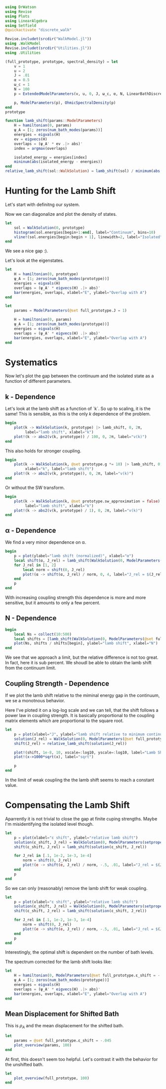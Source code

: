 #+PROPERTY: header-args :session finite_bath_lamb :kernel julia-1.8 :pandoc yes :async yes

#+begin_src jupyter-julia
  using DrWatson
  using Revise
  using Plots
  using LinearAlgebra
  using Setfield
  @quickactivate "discrete_walk"

  Revise.includet(srcdir("WalkModel.jl"))
  using .WalkModel
  Revise.includet(srcdir("Utilities.jl"))
  using .Utilities
#+end_src

#+RESULTS:
: [32m[1m  Activating[22m[39m project at `~/Documents/org/roam/data/c4/5097d2-2599-426d-82db-6ecfb5207151`


#+begin_src jupyter-julia
  (full_prototype, prototype, spectral_density) = let
      v = 1
      u = 2
      J = .01
      α = 0.5
      ω_c = 1
      N = 100
      p = ExtendedModelParameters(v, u, 0, J, ω_c, α, N, LinearBathDiscretization, true, 0, true)

      p, ModelParameters(p), OhmicSpectralDensity(p)
  end
  prototype
#+end_src

#+RESULTS:
: ModelParameters
:   v: Int64 1
:   u: Int64 2
:   ω: Int64 0
:   ε: Array{Float64}((100,)) [0.005, 0.015, 0.025, 0.035, 0.045, 0.055, 0.065, 0.075, 0.085, 0.095  …  0.905, 0.915, 0.925, 0.935, 0.945, 0.955, 0.965, 0.975, 0.985, 0.995]
:   g: Array{Float64}((100,)) [0.00316227766016838, 0.004276011137434268, 0.004865927761445336, 0.005295136992839155, 0.005639450228079817, 0.005930091541620684, 0.006183300672580194, 0.0064087111188735795, 0.0066125509465186595, 0.006799100382906402  …  0.011945587069691553, 0.011978450233698779, 0.012011045118058816, 0.012043376778098804, 0.01207545012104379, 0.012107269911870704, 0.012138840778872466, 0.012170167218950265, 0.0122012536026469, 0.012232104178940925]
:   sw_approximation: Bool true
: 

#+begin_src jupyter-julia
  function lamb_shift(params::ModelParameters)
      H = hamiltonian(0, params)
      ψ_A = [1; zeros(num_bath_modes(params))]
      energies = eigvals(H)
      ev = eigvecs(H)
      overlaps = (ψ_A' * ev .|> abs)'
      index = argmax(overlaps)

      isolated_energy = energies[index]
      mininum(abs(isolated_energy - energies))
  end
  relative_lamb_shift(sol::WalkSolution) = lamb_shift(sol) / minimum(abs.(sol.energies[begin + 2:end] - sol.energies[begin + 1:end-1]))
#+end_src

#+RESULTS:
: relative_lamb_shift (generic function with 1 method)

* Hunting for the Lamb Shift
Let's start with definitng our system.

Now we can diagonalize and plot the density of states.
#+begin_src jupyter-julia
  let
      sol = WalkSolution(0, prototype)
      histogram(sol.energies[begin+1:end], label="Continuum", bins=10)
      vline!(sol.energies[begin:begin + 1], linewidth=2, label="Isolated")
  end
#+end_src

#+RESULTS:
[[file:./.ob-jupyter/9fe95fd36adec21aea019dd3e7940b9d43c402c0.svg]]

We see a nice gap :).


Let's look at the eigenstates.
#+begin_src jupyter-julia
  let
      H = hamiltonian(0, prototype)
      ψ_A = [1; zeros(num_bath_modes(prototype))]
      energies = eigvals(H)
      overlaps = (ψ_A' * eigvecs(H) .|> abs)'
      bar(energies, overlaps, xlabel="E", ylabel="Overlap with A")
  end
#+end_src

#+RESULTS:
[[file:./.ob-jupyter/897b162e337766b1146830a361af6f82265db8c3.svg]]
Here we have one isolated state.


#+begin_src jupyter-julia
  let
      params = ModelParameters(@set full_prototype.J = 1)

      H = hamiltonian(0, params)
      ψ_A = [1; zeros(num_bath_modes(prototype))]
      energies = eigvals(H)
      overlaps = (ψ_A' * eigvecs(H) .|> abs)'
      bar(energies, overlaps, xlabel="E", ylabel="Overlap with A")
  end
#+end_src

#+RESULTS:
[[file:./.ob-jupyter/80d4151649e9e770aae1f832bc02561d7c3d35a9.svg]]
In the strong coupling regime we get two nicely separated states with
big A component.


* Systematics
Now let's plot the gap between the continuum and the isolated state as
a function of different parameters.

** k - Dependence
Let's look at the lamb shift as a function of `k`.
So up to scaling, it is the same! This is sensible, as this is the
only \(k\) dependence of the problem.
#+begin_src jupyter-julia
   begin
       plot(k -> WalkSolution(k, prototype) |> lamb_shift, 0, 2π,
            label="lamb shift", xlabel="k")
       plot!(k -> abs2(v(k, prototype)) / 100, 0, 2π, label="v(k)")
   end
#+end_src

#+RESULTS:
[[file:./.ob-jupyter/4bc3bcebc441ef9aacdb3c09f900e5f297c54cd8.svg]]


This also holds for stronger coupling.
#+begin_src jupyter-julia
    begin
        plot(k -> WalkSolution(k, @set prototype.g *= 10) |> lamb_shift, 0, 2π,
             xlabel="k", label="lamb shift")
        plot!(k -> abs2(v(k, prototype)), 0, 2π, label="v(k)")
    end
#+end_src

#+RESULTS:
[[file:./.ob-jupyter/cde810a8c1dd609cc05aa416b756609fa0b0e87e.svg]]


Or without the SW transform.
#+begin_src jupyter-julia
    begin
        plot(k -> WalkSolution(k, @set prototype.sw_approximation = false) |> lamb_shift, 0, 2π,
             label="lamb shift", xlabel="k")
        plot!(k -> abs2(v(k, prototype) / 1), 0, 2π, label="v(k)")
    end
#+end_src

#+RESULTS:
[[file:./.ob-jupyter/48221a93faf18b18d90711f11081bf294ed35174.svg]]

** α - Dependence
We find a very minor dependence on α.
#+begin_src jupyter-julia
  begin
      p = plot(ylabel="lamb shift (normalized)", xlabel="α")
      local shift(α, J_rel) = lamb_shift(WalkSolution(0, ModelParameters(setproperties(full_prototype, α=α, J=J_rel))))
      for J_rel in [1, 2]
          local norm = shift(0, J_rel)
          plot!(α -> shift(α, J_rel) / norm, 0, 4, label="J_rel = $(J_rel)")
      end
      p
  end
#+end_src

#+RESULTS:
[[file:./.ob-jupyter/96f444cf830c49bc1c9b2dbfe991c5c933b8940d.svg]]

With increasing coupling strength this dependence is more and more
sensitive, but it amounts to only a few percent.

** N - Dependence
#+begin_src jupyter-julia
  begin
      local Ns = collect(10:500)
      local shifts = [lamb_shift(WalkSolution(0, ModelParameters(@set full_prototype.N = N))) for N in Ns]
      plot(Ns, shifts / shifts[begin], ylabel="lamb shift", xlabel="N")
  end
#+end_src

#+RESULTS:
[[file:./.ob-jupyter/d53c3519ab96d7aa7948cce411ecae5dacc4ff48.svg]]

We see that we approach a limit, but the relative difference is not
too great. In fact, here it is sub percent. We shoudl be able to
obtain the lamb shift from the continuum limit.

** Coupling Strength - Dependence
If we plot the lamb shift relative to the miminal energy gap in the
continuum, we se a monotnous behavior.

Here I've ploted it on a log-log scale and we can tell, that the shift
follows a power law in coupling strength. It is basically proportional
to the coupling matrix elements which are proportional to the square root.
#+begin_src jupyter-julia
  let
      p = plot(xlabel="J", ylabel="lamb shift relative to minimum continuum spacing")
      solution(J_rel) = WalkSolution(0, ModelParameters(@set full_prototype.J = J_rel))
      shift(J_rel) = relative_lamb_shift(solution(J_rel))

      plot!(shift, 1e-8, 10, xscale=:log10, yscale=:log10, label="Lamb Shift")
      plot!(x->1000*sqrt(x), label="sqrt")

      p
  end
#+end_src

#+RESULTS:
[[file:./.ob-jupyter/844d0fc4511ae7b713bb8ae0794a3a5a489485f4.svg]]

In the limit of weak coupling the the lamb shift seems to reach a
constant value.

* Compensating the Lamb Shift
Aparrently it is not trivial to close the gap at finite cuping
strengths. Maybe I'm misidentifying the isolated level though.
#+begin_src jupyter-julia
  let
      p = plot(xlabel="ε shift", ylabel="relative lamb shift")
      solution(ε_shift, J_rel) = WalkSolution(0, ModelParameters(setproperties(full_prototype, ε_shift = ε_shift, J = J_rel)))
      shift(ε_shift, J_rel) = lamb_shift(solution(ε_shift, J_rel))

      for J_rel in [.1, 1e-2, 1e-3, 1e-4]
          norm = shift(0, J_rel)
          plot!(e -> shift(e, J_rel) / norm, -.5, .01, label="J_rel = $(J_rel)")
      end
      p
  end
#+end_src

#+RESULTS:
[[file:./.ob-jupyter/6372017e90b4ae7c7392995930c808f4653aee62.svg]]

So we can only (reasonably) remove the lamb shift for weak coupling.



#+begin_src jupyter-julia
  let
      p = plot(xlabel="ε shift", ylabel="relative lamb shift")
      solution(ε_shift, J_rel) = WalkSolution(0, ModelParameters(setproperties(full_prototype, ε_shift = ε_shift, J = J_rel, N=10)))
      shift(ε_shift, J_rel) = lamb_shift(solution(ε_shift, J_rel))

      for J_rel in [.1, 1e-2, 1e-3, 1e-4]
          norm = shift(0, J_rel)
          plot!(e -> shift(e, J_rel) / norm, -.5, .01, label="J_rel = $(J_rel)")
      end
      p
  end
#+end_src

#+RESULTS:
[[file:./.ob-jupyter/58f15c22e7438b005a8ad9972e53833f231b3864.svg]]

Interestingly, the optimal shift is dependent on the number of bath levels.

The spectrum corrected for the lamb shift looks like:
#+begin_src jupyter-julia
  let
      H = hamiltonian(0, ModelParameters(@set full_prototype.ε_shift = -.045))
      ψ_A = [1; zeros(num_bath_modes(prototype))]
      energies = eigvals(H)
      overlaps = (ψ_A' * eigvecs(H) .|> abs)'
      bar(energies, overlaps, xlabel="E", ylabel="Overlap with A")
  end
#+end_src

#+RESULTS:
[[file:./.ob-jupyter/ce7e1f50f8c404d287cb3ae661ca15058317ee75.svg]]

** Mean Displacement for Shifted Bath
This is \(ρ_A\) and the mean displacement for the shifted bath.
#+begin_src jupyter-julia
  let
      params = @set full_prototype.ε_shift = -.045
      plot_overview(params, 100)
  end
#+end_src

#+RESULTS:
[[file:./.ob-jupyter/23a8d55c20ea3c4fe56101a33452e10503cdf252.svg]]

At first, this doesn't seem too helpful. Let's contrast it with the
behavior for the unshifted bath.
#+begin_src jupyter-julia
  let
      plot_overview(full_prototype, 100)
  end
#+end_src

#+RESULTS:
[[file:./.ob-jupyter/c3f765fb7da9ebb6e191c239db7d206a5e73cdfd.svg]]
That certainly is a difference.
